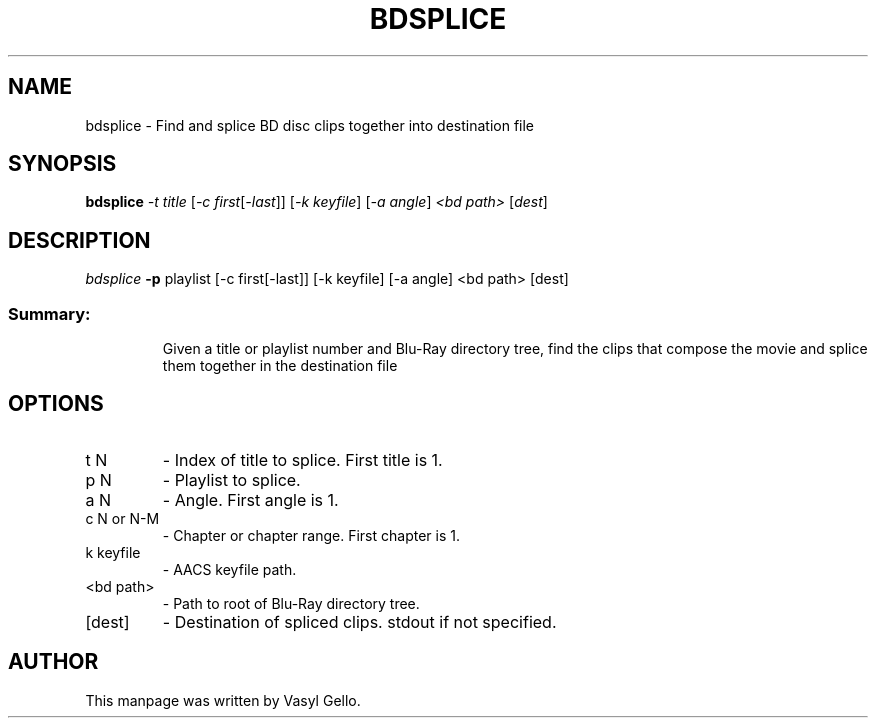 .TH BDSPLICE "1" "July 2020" "libbluray 1.2.1" "User Commands"
.SH NAME
bdsplice \- Find and splice BD disc clips together into destination file
.SH SYNOPSIS
.B bdsplice
\fI\,-t title    \/\fR[\fI\,-c first\/\fR[\fI\,-last\/\fR]] [\fI\,-k keyfile\/\fR] [\fI\,-a angle\/\fR]  \fI\,<bd path> \/\fR[\fI\,dest\/\fR]
.SH DESCRIPTION
\fI\,bdsplice\fP \fB\-p\fR playlist [\-c first[\-last]] [\-k keyfile] [\-a angle]
<bd path> [dest]
.SS "Summary:"
.IP
Given a title or playlist number and Blu\-Ray directory tree, find the clips that compose the movie and splice them together in the destination file
.SH OPTIONS
.TP
t N
\- Index of title to splice. First title is 1.
.TP
p N
\- Playlist to splice.
.TP
a N
\- Angle. First angle is 1.
.TP
c N or N\-M
\- Chapter or chapter range. First chapter is 1.
.TP
k keyfile
\- AACS keyfile path.
.TP
<bd path>
\- Path to root of Blu\-Ray directory tree.
.TP
[dest]
\- Destination of spliced clips. stdout if not specified.
.SH AUTHOR
This manpage was written by Vasyl Gello.
